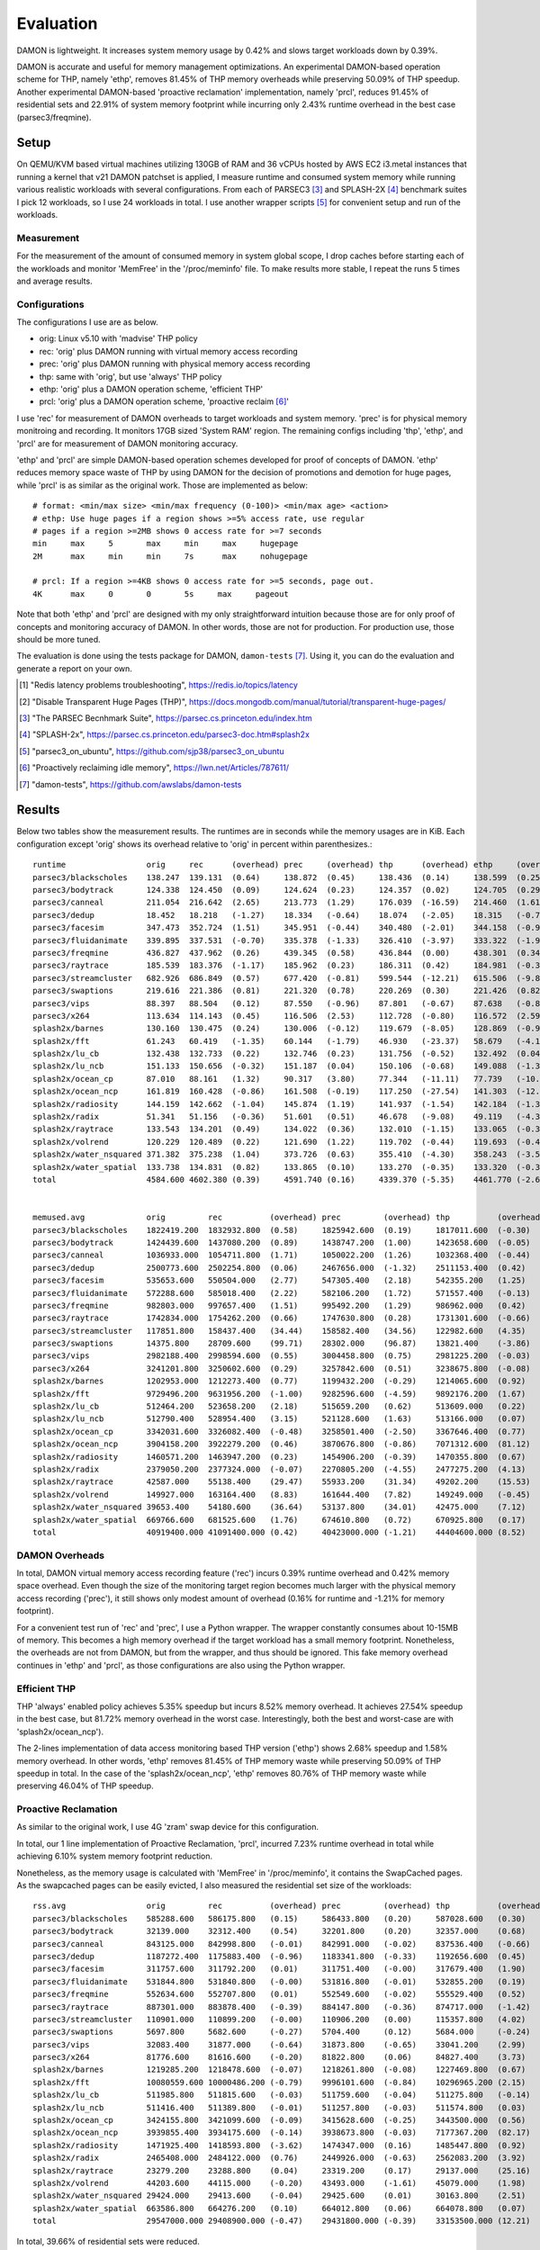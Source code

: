 .. SPDX-License-Identifier: GPL-2.0

==========
Evaluation
==========

DAMON is lightweight.  It increases system memory usage by 0.42% and slows
target workloads down by 0.39%.

DAMON is accurate and useful for memory management optimizations.  An
experimental DAMON-based operation scheme for THP, namely 'ethp', removes
81.45% of THP memory overheads while preserving 50.09% of THP speedup.  Another
experimental DAMON-based 'proactive reclamation' implementation, namely 'prcl',
reduces 91.45% of residential sets and 22.91% of system memory footprint while
incurring only 2.43% runtime overhead in the best case (parsec3/freqmine).


Setup
=====

On QEMU/KVM based virtual machines utilizing 130GB of RAM and 36 vCPUs hosted
by AWS EC2 i3.metal instances that running a kernel that v21 DAMON patchset is
applied, I measure runtime and consumed system memory while running various
realistic workloads with several configurations.  From each of PARSEC3 [3]_ and
SPLASH-2X [4]_ benchmark suites I pick 12 workloads, so I use 24 workloads in
total.  I use another wrapper scripts [5]_ for convenient setup and run of the
workloads.


Measurement
-----------

For the measurement of the amount of consumed memory in system global scope, I
drop caches before starting each of the workloads and monitor 'MemFree' in the
'/proc/meminfo' file.  To make results more stable, I repeat the runs 5 times
and average results.


Configurations
--------------

The configurations I use are as below.

- orig: Linux v5.10 with 'madvise' THP policy
- rec: 'orig' plus DAMON running with virtual memory access recording
- prec: 'orig' plus DAMON running with physical memory access recording
- thp: same with 'orig', but use 'always' THP policy
- ethp: 'orig' plus a DAMON operation scheme, 'efficient THP'
- prcl: 'orig' plus a DAMON operation scheme, 'proactive reclaim [6]_'

I use 'rec' for measurement of DAMON overheads to target workloads and system
memory.  'prec' is for physical memory monitroing and recording.  It monitors
17GB sized 'System RAM' region.  The remaining configs including 'thp', 'ethp',
and 'prcl' are for measurement of DAMON monitoring accuracy.

'ethp' and 'prcl' are simple DAMON-based operation schemes developed for
proof of concepts of DAMON.  'ethp' reduces memory space waste of THP by using
DAMON for the decision of promotions and demotion for huge pages, while 'prcl'
is as similar as the original work.  Those are implemented as below::

    # format: <min/max size> <min/max frequency (0-100)> <min/max age> <action>
    # ethp: Use huge pages if a region shows >=5% access rate, use regular
    # pages if a region >=2MB shows 0 access rate for >=7 seconds
    min     max     5       max     min     max     hugepage
    2M      max     min     min     7s      max     nohugepage

    # prcl: If a region >=4KB shows 0 access rate for >=5 seconds, page out.
    4K      max     0       0       5s     max     pageout

Note that both 'ethp' and 'prcl' are designed with my only straightforward
intuition because those are for only proof of concepts and monitoring accuracy
of DAMON.  In other words, those are not for production.  For production use,
those should be more tuned.

The evaluation is done using the tests package for DAMON, ``damon-tests`` [7]_.
Using it, you can do the evaluation and generate a report on your own.

.. [1] "Redis latency problems troubleshooting", https://redis.io/topics/latency
.. [2] "Disable Transparent Huge Pages (THP)",
    https://docs.mongodb.com/manual/tutorial/transparent-huge-pages/
.. [3] "The PARSEC Becnhmark Suite", https://parsec.cs.princeton.edu/index.htm
.. [4] "SPLASH-2x", https://parsec.cs.princeton.edu/parsec3-doc.htm#splash2x
.. [5] "parsec3_on_ubuntu", https://github.com/sjp38/parsec3_on_ubuntu
.. [6] "Proactively reclaiming idle memory", https://lwn.net/Articles/787611/
.. [7] "damon-tests", https://github.com/awslabs/damon-tests


Results
=======

Below two tables show the measurement results.  The runtimes are in seconds
while the memory usages are in KiB.  Each configuration except 'orig' shows
its overhead relative to 'orig' in percent within parenthesizes.::

    runtime                 orig     rec      (overhead) prec     (overhead) thp      (overhead) ethp     (overhead) prcl     (overhead)
    parsec3/blackscholes    138.247  139.131  (0.64)     138.872  (0.45)     138.436  (0.14)     138.599  (0.25)     151.104  (9.30)
    parsec3/bodytrack       124.338  124.450  (0.09)     124.624  (0.23)     124.357  (0.02)     124.705  (0.29)     125.329  (0.80)
    parsec3/canneal         211.054  216.642  (2.65)     213.773  (1.29)     176.039  (-16.59)   214.460  (1.61)     249.492  (18.21)
    parsec3/dedup           18.452   18.218   (-1.27)    18.334   (-0.64)    18.074   (-2.05)    18.315   (-0.74)    20.489   (11.04)
    parsec3/facesim         347.473  352.724  (1.51)     345.951  (-0.44)    340.480  (-2.01)    344.158  (-0.95)    371.561  (6.93)
    parsec3/fluidanimate    339.895  337.531  (-0.70)    335.378  (-1.33)    326.410  (-3.97)    333.322  (-1.93)    332.785  (-2.09)
    parsec3/freqmine        436.827  437.962  (0.26)     439.345  (0.58)     436.844  (0.00)     438.301  (0.34)     447.430  (2.43)
    parsec3/raytrace        185.539  183.376  (-1.17)    185.962  (0.23)     186.311  (0.42)     184.981  (-0.30)    207.715  (11.95)
    parsec3/streamcluster   682.926  686.849  (0.57)     677.420  (-0.81)    599.544  (-12.21)   615.506  (-9.87)    789.596  (15.62)
    parsec3/swaptions       219.616  221.386  (0.81)     221.320  (0.78)     220.269  (0.30)     221.426  (0.82)     -100.000 (0.00)
    parsec3/vips            88.397   88.504   (0.12)     87.550   (-0.96)    87.801   (-0.67)    87.638   (-0.86)    89.135   (0.84)
    parsec3/x264            113.634  114.143  (0.45)     116.506  (2.53)     112.728  (-0.80)    116.572  (2.59)     114.607  (0.86)
    splash2x/barnes         130.160  130.475  (0.24)     130.006  (-0.12)    119.679  (-8.05)    128.869  (-0.99)    173.767  (33.50)
    splash2x/fft            61.243   60.419   (-1.35)    60.144   (-1.79)    46.930   (-23.37)   58.679   (-4.19)    94.651   (54.55)
    splash2x/lu_cb          132.438  132.733  (0.22)     132.746  (0.23)     131.756  (-0.52)    132.492  (0.04)     146.579  (10.68)
    splash2x/lu_ncb         151.133  150.656  (-0.32)    151.187  (0.04)     150.106  (-0.68)    149.088  (-1.35)    156.120  (3.30)
    splash2x/ocean_cp       87.010   88.161   (1.32)     90.317   (3.80)     77.344   (-11.11)   77.739   (-10.65)   113.273  (30.18)
    splash2x/ocean_ncp      161.819  160.428  (-0.86)    161.508  (-0.19)    117.250  (-27.54)   141.303  (-12.68)   279.021  (72.43)
    splash2x/radiosity      144.159  142.662  (-1.04)    145.874  (1.19)     141.937  (-1.54)    142.184  (-1.37)    151.460  (5.06)
    splash2x/radix          51.341   51.156   (-0.36)    51.601   (0.51)     46.678   (-9.08)    49.119   (-4.33)    82.058   (59.83)
    splash2x/raytrace       133.543  134.201  (0.49)     134.022  (0.36)     132.010  (-1.15)    133.065  (-0.36)    141.626  (6.05)
    splash2x/volrend        120.229  120.489  (0.22)     121.690  (1.22)     119.702  (-0.44)    119.693  (-0.45)    122.247  (1.68)
    splash2x/water_nsquared 371.382  375.238  (1.04)     373.726  (0.63)     355.410  (-4.30)    358.243  (-3.54)    403.058  (8.53)
    splash2x/water_spatial  133.738  134.831  (0.82)     133.865  (0.10)     133.270  (-0.35)    133.320  (-0.31)    152.743  (14.21)
    total                   4584.600 4602.380 (0.39)     4591.740 (0.16)     4339.370 (-5.35)    4461.770 (-2.68)    4915.870 (7.23)


    memused.avg             orig         rec          (overhead) prec         (overhead) thp          (overhead) ethp         (overhead) prcl         (overhead)
    parsec3/blackscholes    1822419.200  1832932.800  (0.58)     1825942.600  (0.19)     1817011.600  (-0.30)    1830445.600  (0.44)     1595311.600  (-12.46)
    parsec3/bodytrack       1424439.600  1437080.200  (0.89)     1438747.200  (1.00)     1423658.600  (-0.05)    1434771.600  (0.73)     1437144.200  (0.89)
    parsec3/canneal         1036933.000  1054711.800  (1.71)     1050022.200  (1.26)     1032368.400  (-0.44)    1052744.400  (1.52)     1049121.200  (1.18)
    parsec3/dedup           2500773.600  2502254.800  (0.06)     2467656.000  (-1.32)    2511153.400  (0.42)     2495594.600  (-0.21)    2488489.200  (-0.49)
    parsec3/facesim         535653.600   550504.000   (2.77)     547305.400   (2.18)     542355.200   (1.25)     552392.400   (3.12)     484499.000   (-9.55)
    parsec3/fluidanimate    572288.600   585018.400   (2.22)     582106.200   (1.72)     571557.400   (-0.13)    583349.400   (1.93)     493663.400   (-13.74)
    parsec3/freqmine        982803.000   997657.400   (1.51)     995492.200   (1.29)     986962.000   (0.42)     998352.400   (1.58)     757675.800   (-22.91)
    parsec3/raytrace        1742834.000  1754262.200  (0.66)     1747630.800  (0.28)     1731301.600  (-0.66)    1749506.400  (0.38)     1543049.400  (-11.46)
    parsec3/streamcluster   117851.800   158437.400   (34.44)    158582.400   (34.56)    122982.600   (4.35)     135280.200   (14.79)    136526.600   (15.85)
    parsec3/swaptions       14375.800    28709.600    (99.71)    28302.000    (96.87)    13821.400    (-3.86)    25697.800    (78.76)    -100.000     (0.00)
    parsec3/vips            2982188.400  2998594.600  (0.55)     3004458.800  (0.75)     2981225.200  (-0.03)    2997897.400  (0.53)     2979860.000  (-0.08)
    parsec3/x264            3241201.800  3250602.600  (0.29)     3257842.600  (0.51)     3238675.800  (-0.08)    3254314.200  (0.40)     3243305.667  (0.06)
    splash2x/barnes         1202953.000  1212273.400  (0.77)     1199432.200  (-0.29)    1214065.600  (0.92)     1218764.400  (1.31)     881206.000   (-26.75)
    splash2x/fft            9729496.200  9631956.200  (-1.00)    9282596.600  (-4.59)    9892176.200  (1.67)     9632687.800  (-0.99)    10320735.333 (6.08)
    splash2x/lu_cb          512464.200   523658.200   (2.18)     515659.200   (0.62)     513609.000   (0.22)     520062.000   (1.48)     338391.667   (-33.97)
    splash2x/lu_ncb         512790.400   528954.400   (3.15)     521128.600   (1.63)     513166.000   (0.07)     523937.800   (2.17)     426409.333   (-16.85)
    splash2x/ocean_cp       3342031.600  3326082.400  (-0.48)    3258501.400  (-2.50)    3367646.400  (0.77)     3314408.400  (-0.83)    3181677.000  (-4.80)
    splash2x/ocean_ncp      3904158.200  3922279.200  (0.46)     3870676.800  (-0.86)    7071312.600  (81.12)    4513390.200  (15.60)    3517213.000  (-9.91)
    splash2x/radiosity      1460571.200  1463947.200  (0.23)     1454906.200  (-0.39)    1470355.800  (0.67)     1465063.200  (0.31)     450619.333   (-69.15)
    splash2x/radix          2379050.200  2377324.000  (-0.07)    2270805.200  (-4.55)    2477275.200  (4.13)     2313398.800  (-2.76)    2433462.333  (2.29)
    splash2x/raytrace       42587.000    55138.400    (29.47)    55933.200    (31.34)    49202.200    (15.53)    59114.400    (38.81)    50805.000    (19.30)
    splash2x/volrend        149927.000   163164.400   (8.83)     161644.400   (7.82)     149249.000   (-0.45)    160589.600   (7.11)     159004.000   (6.05)
    splash2x/water_nsquared 39653.400    54180.600    (36.64)    53137.800    (34.01)    42475.000    (7.12)     52911.800    (33.44)    47500.333    (19.79)
    splash2x/water_spatial  669766.600   681525.600   (1.76)     674610.800   (0.72)     670925.800   (0.17)     679559.000   (1.46)     405725.667   (-39.42)
    total                   40919400.000 41091400.000 (0.42)     40423000.000 (-1.21)    44404600.000 (8.52)     41564259.000 (1.58)     38421300.000 (-6.10)


DAMON Overheads
---------------

In total, DAMON virtual memory access recording feature ('rec') incurs 0.39%
runtime overhead and 0.42% memory space overhead.  Even though the size of the
monitoring target region becomes much larger with the physical memory access
recording ('prec'), it still shows only modest amount of overhead (0.16% for
runtime and -1.21% for memory footprint).

For a convenient test run of 'rec' and 'prec', I use a Python wrapper.  The
wrapper constantly consumes about 10-15MB of memory.  This becomes a high
memory overhead if the target workload has a small memory footprint.
Nonetheless, the overheads are not from DAMON, but from the wrapper, and thus
should be ignored.  This fake memory overhead continues in 'ethp' and 'prcl',
as those configurations are also using the Python wrapper.


Efficient THP
-------------

THP 'always' enabled policy achieves 5.35% speedup but incurs 8.52% memory
overhead.  It achieves 27.54% speedup in the best case, but 81.72% memory
overhead in the worst case.  Interestingly, both the best and worst-case are
with 'splash2x/ocean_ncp').

The 2-lines implementation of data access monitoring based THP version ('ethp')
shows 2.68% speedup and 1.58% memory overhead.  In other words, 'ethp' removes
81.45% of THP memory waste while preserving 50.09% of THP speedup in total.  In
the case of the 'splash2x/ocean_ncp', 'ethp' removes 80.76% of THP memory waste
while preserving 46.04% of THP speedup.


Proactive Reclamation
---------------------

As similar to the original work, I use 4G 'zram' swap device for this
configuration.

In total, our 1 line implementation of Proactive Reclamation, 'prcl', incurred
7.23% runtime overhead in total while achieving 6.10% system memory footprint
reduction.

Nonetheless, as the memory usage is calculated with 'MemFree' in
'/proc/meminfo', it contains the SwapCached pages.  As the swapcached pages can
be easily evicted, I also measured the residential set size of the workloads::

    rss.avg                 orig         rec          (overhead) prec         (overhead) thp          (overhead) ethp         (overhead) prcl         (overhead)
    parsec3/blackscholes    585288.600   586175.800   (0.15)     586433.800   (0.20)     587028.600   (0.30)     587996.000   (0.46)     240808.600   (-58.86)
    parsec3/bodytrack       32139.000    32312.400    (0.54)     32201.800    (0.20)     32357.000    (0.68)     32263.000    (0.39)     18371.000    (-42.84)
    parsec3/canneal         843125.000   842998.800   (-0.01)    842991.000   (-0.02)    837536.400   (-0.66)    843580.600   (0.05)     825739.000   (-2.06)
    parsec3/dedup           1187272.400  1175883.400  (-0.96)    1183341.800  (-0.33)    1192656.600  (0.45)     1178204.600  (-0.76)    582322.000   (-50.95)
    parsec3/facesim         311757.600   311792.200   (0.01)     311751.400   (-0.00)    317679.400   (1.90)     315929.200   (1.34)     187274.800   (-39.93)
    parsec3/fluidanimate    531844.800   531840.800   (-0.00)    531816.800   (-0.01)    532855.200   (0.19)     532576.400   (0.14)     439993.400   (-17.27)
    parsec3/freqmine        552634.600   552707.800   (0.01)     552549.600   (-0.02)    555529.400   (0.52)     554548.200   (0.35)     47231.400    (-91.45)
    parsec3/raytrace        887301.000   883878.400   (-0.39)    884147.800   (-0.36)    874717.000   (-1.42)    881240.200   (-0.68)    264899.000   (-70.15)
    parsec3/streamcluster   110901.000   110899.200   (-0.00)    110906.200   (0.00)     115357.800   (4.02)     115521.800   (4.17)     109695.400   (-1.09)
    parsec3/swaptions       5697.800     5682.600     (-0.27)    5704.400     (0.12)     5684.000     (-0.24)    5668.600     (-0.51)    -100.000     (0.00)
    parsec3/vips            32083.400    31877.000    (-0.64)    31873.800    (-0.65)    33041.200    (2.99)     33781.600    (5.29)     28844.667    (-10.09)
    parsec3/x264            81776.600    81616.600    (-0.20)    81822.800    (0.06)     84827.400    (3.73)     83490.400    (2.10)     81161.333    (-0.75)
    splash2x/barnes         1219285.200  1218478.600  (-0.07)    1218261.800  (-0.08)    1227469.800  (0.67)     1222605.400  (0.27)     460175.000   (-62.26)
    splash2x/fft            10080559.600 10000486.200 (-0.79)    9996101.600  (-0.84)    10296965.200 (2.15)     9974327.200  (-1.05)    6932814.000  (-31.23)
    splash2x/lu_cb          511985.800   511815.600   (-0.03)    511759.600   (-0.04)    511275.800   (-0.14)    511932.400   (-0.01)    319837.000   (-37.53)
    splash2x/lu_ncb         511416.400   511389.800   (-0.01)    511257.800   (-0.03)    511574.800   (0.03)     511356.400   (-0.01)    412134.333   (-19.41)
    splash2x/ocean_cp       3424155.800  3421099.600  (-0.09)    3415628.600  (-0.25)    3443500.000  (0.56)     3415558.200  (-0.25)    2436061.333  (-28.86)
    splash2x/ocean_ncp      3939855.400  3934175.600  (-0.14)    3938673.800  (-0.03)    7177367.200  (82.17)    4581698.000  (16.29)    2391616.000  (-39.30)
    splash2x/radiosity      1471925.400  1418593.800  (-3.62)    1474347.000  (0.16)     1485447.800  (0.92)     1475442.800  (0.24)     144195.333   (-90.20)
    splash2x/radix          2465408.000  2484122.000  (0.76)     2449926.000  (-0.63)    2562083.200  (3.92)     2403580.400  (-2.51)    1539977.333  (-37.54)
    splash2x/raytrace       23279.200    23288.800    (0.04)     23319.200    (0.17)     29137.000    (25.16)    26747.000    (14.90)    13287.667    (-42.92)
    splash2x/volrend        44203.600    44115.000    (-0.20)    43493.000    (-1.61)    45079.000    (1.98)     45301.000    (2.48)     30139.333    (-31.82)
    splash2x/water_nsquared 29424.000    29413.600    (-0.04)    29425.600    (0.01)     30163.800    (2.51)     30527.400    (3.75)     22633.667    (-23.08)
    splash2x/water_spatial  663586.800   664276.200   (0.10)     664012.800   (0.06)     664078.800   (0.07)     663830.800   (0.04)     299712.667   (-54.83)
    total                   29547000.000 29408900.000 (-0.47)    29431800.000 (-0.39)    33153500.000 (12.21)    30027700.000 (1.63)     17828900.000 (-39.66)

In total, 39.66% of residential sets were reduced.

With parsec3/freqmine, 'prcl' reduced 91.45% of residential sets and 22.91% of
system memory usage while incurring only 2.43% runtime overhead.
